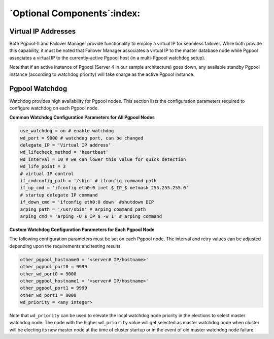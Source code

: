 .. _optional_components:

*****************************
`Optional Components`:index:
*****************************

Virtual IP Addresses
--------------------

Both Pgpool-II and Failover Manager provide functionality to employ a virtual IP for
seamless failover. While both provide this capability, it must be noted
that Failover Manager associates a virtual IP to the master database node while Pgpool
associates a virtual IP to the currently-active Pgpool host (in a
multi-Pgpool watchdog setup).

Note that if an active instance of Pgpool (Server 4 in our sample
architecture) goes down, any available standby Pgpool instance
(according to watchdog priority) will take charge as the active Pgpool
instance.

.. index:: Pgpool watchdog

Pgpool Watchdog
---------------

Watchdog provides high availability for Pgpool nodes. This section lists
the configuration parameters required to configure watchdog on each
Pgpool node.

**Common Watchdog Configuration Parameters for All Pgpool Nodes**

.. code-block:: text

   use_watchdog = on # enable watchdog
   wd_port = 9000 # watchdog port, can be changed
   delegate_IP = ‘Virtual IP address’
   wd_lifecheck_method = 'heartbeat'
   wd_interval = 10 # we can lower this value for quick detection
   wd_life_point = 3
   # virtual IP control
   if_cmdconfig_path = '/sbin' # ifconfig command path
   if_up_cmd = 'ifconfig eth0:0 inet $_IP_$ netmask 255.255.255.0'
   # startup delegate IP command
   if_down_cmd = 'ifconfig eth0:0 down' #shutdown DIP
   arping_path = '/usr/sbin' # arping command path
   arping_cmd = 'arping -U $_IP_$ -w 1' # arping command


**Custom Watchdog Configuration Parameters for Each Pgpool Node**

The following configuration parameters must be set on each Pgpool node.
The interval and retry values can be adjusted depending upon the
requirements and testing results.

.. code-block:: text

   other_pgpool_hostname0 = '<server# IP/hostname>'
   other_pgpool_port0 = 9999
   other_wd_port0 = 9000
   other_pgpool_hostname1 = '<server# IP/hostname>'
   other_pgpool_port1 = 9999
   other_wd_port1 = 9000
   wd_priority = <any integer>

Note that ``wd_priority`` can be used to elevate the local watchdog node
priority in the elections to select master watchdog node. The node with
the higher ``wd_priority`` value will get selected as master watchdog node
when cluster will be electing its new master node at the time of cluster
startup or in the event of old master watchdog node failure.
